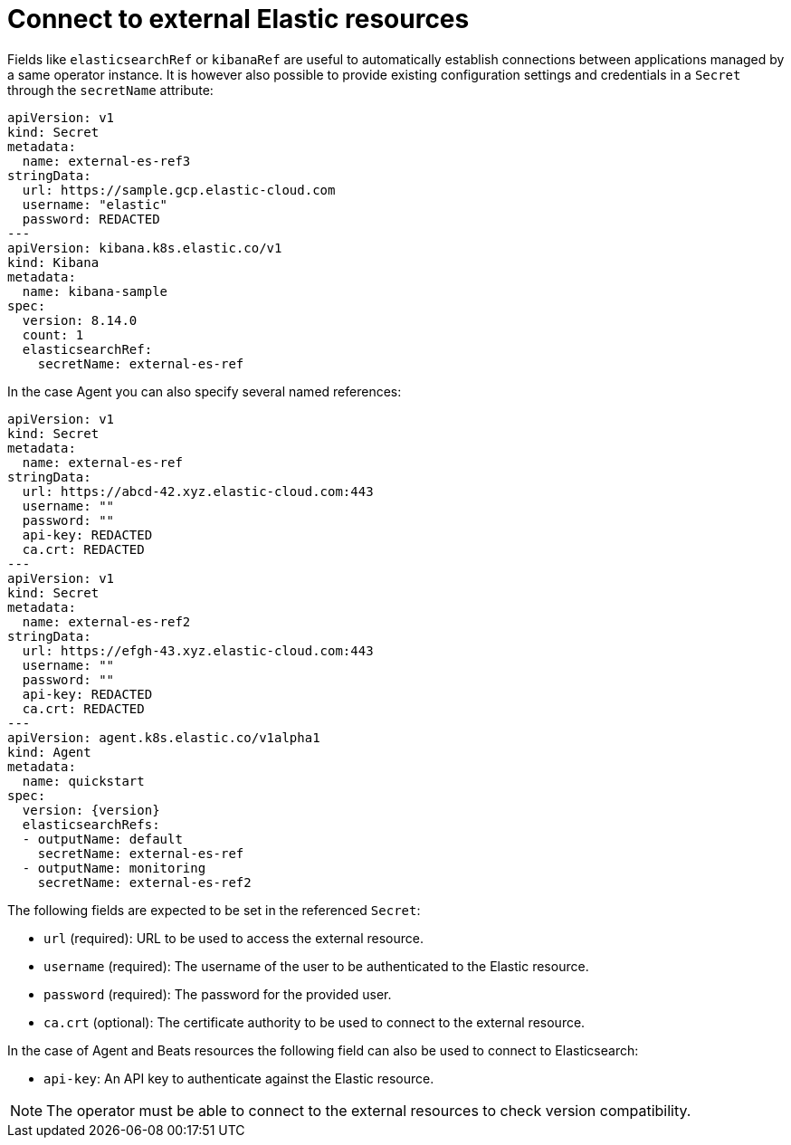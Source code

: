 :page_id: connect-to-unmanaged-resources
ifdef::env-github[]
****
link:https://www.elastic.co/guide/en/cloud-on-k8s/master/k8s-{page_id}.html[View this document on the Elastic website]
****
endif::[]
[id="{p}-{page_id}"]
= Connect to external Elastic resources

Fields like `elasticsearchRef` or `kibanaRef` are useful to automatically establish connections between applications managed by a same operator instance. It is however also possible to provide existing configuration settings and credentials in a `Secret` through the `secretName` attribute:

[source,yaml,subs="attributes"]
----
apiVersion: v1
kind: Secret
metadata:
  name: external-es-ref3
stringData:
  url: https://sample.gcp.elastic-cloud.com
  username: "elastic"
  password: REDACTED
---
apiVersion: kibana.k8s.elastic.co/v1
kind: Kibana
metadata:
  name: kibana-sample
spec:
  version: 8.14.0
  count: 1
  elasticsearchRef:
    secretName: external-es-ref
----

In the case Agent you can also specify several named references:

[source,yaml,subs="attributes"]
----
apiVersion: v1
kind: Secret
metadata:
  name: external-es-ref
stringData:
  url: https://abcd-42.xyz.elastic-cloud.com:443
  username: ""
  password: ""
  api-key: REDACTED
  ca.crt: REDACTED
---
apiVersion: v1
kind: Secret
metadata:
  name: external-es-ref2
stringData:
  url: https://efgh-43.xyz.elastic-cloud.com:443
  username: ""
  password: ""
  api-key: REDACTED
  ca.crt: REDACTED
---
apiVersion: agent.k8s.elastic.co/v1alpha1
kind: Agent
metadata:
  name: quickstart
spec:
  version: {version}
  elasticsearchRefs:
  - outputName: default
    secretName: external-es-ref
  - outputName: monitoring
    secretName: external-es-ref2
----

The following fields are expected to be set in the referenced `Secret`:

* `url` (required): URL to be used to access the external resource.
* `username` (required): The username of the user to be authenticated to the Elastic resource.
* `password` (required): The password for the provided user.
* `ca.crt` (optional): The certificate authority to be used to connect to the external resource.

In the case of Agent and Beats resources the following field can also be used to connect to Elasticsearch:

* `api-key`: An API key to authenticate against the Elastic resource.

NOTE: The operator must be able to connect to the external resources to check version compatibility.
